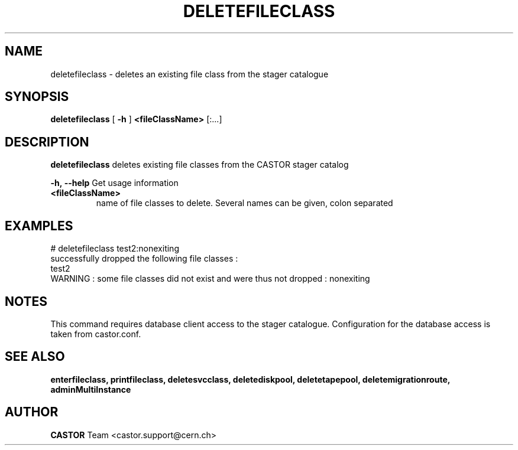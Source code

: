 .TH DELETEFILECLASS 1 "2011" CASTOR "stager catalogue administrative commands"
.SH NAME
deletefileclass \- deletes an existing file class from the stager catalogue

.SH SYNOPSIS
.B deletefileclass
[
.BI -h
]
.BI <fileClassName>
[:...]

.SH DESCRIPTION
.B deletefileclass
deletes existing file classes from the CASTOR stager catalog
.LP
.BI \-h,\ \-\-help
Get usage information
.TP
.BI <fileClassName>
name of file classes to delete. Several names can be given, colon separated

.SH EXAMPLES
.nf
.ft CW
# deletefileclass test2:nonexiting
successfully dropped the following file classes :
  test2
WARNING : some file classes did not exist and were thus not dropped : nonexiting

.SH NOTES
This command requires database client access to the stager catalogue.
Configuration for the database access is taken from castor.conf.

.SH SEE ALSO
.BR enterfileclass,
.BR printfileclass,
.BR deletesvcclass,
.BR deletediskpool,
.BR deletetapepool,
.BR deletemigrationroute,
.BR adminMultiInstance

.SH AUTHOR
\fBCASTOR\fP Team <castor.support@cern.ch>
